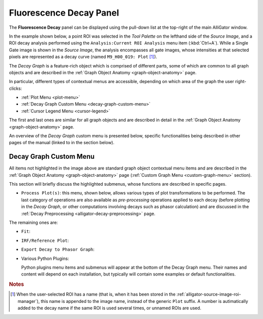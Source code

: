 .. _alligator-fluorescence-decay-panel:

Fluorescence Decay Panel
========================

The **Fluorescence Decay** panel can be displayed using the pull-down list at 
the top-right of the main AlliGator window.

In the example shown below, a point ROI was selected in the *Tool Palette* on 
the lefthand side of the *Source Image*, and a ROI decay analysis performed 
using the ``Analysis:Current ROI Analysis`` menu item (:kbd:`Ctrl+A`). While a 
Single Gate image is shown in the *Source Image*, the analysis encompasses all 
gate images, whose intensities at that selected pixels are represented as a 
decay curve (named ``M9_H00_019: Plot`` [#f1]_).

.. image:: images/AlliGator-Fluorescence-Decay-Panel.png
   :align: center
   :width: 100%

The *Decay Graph* is a feature-rich object which is comprised of different 
parts, some of which are common to all graph objects and are described in the 
:ref:`Graph Object Anatomy <graph-object-anatomy>` page.

In particular, different types of contextual menus are accessible, depending on 
which area of the graph the user right-clicks:

+ :ref:`Plot Menu <plot-menu>`
+ :ref:`Decay Graph Custom Menu <decay-graph-custom-menu>`
+ :ref:`Cursor Legend Menu <cursor-legend>`

The first and last ones are similar for all graph objects and are described in 
detail in the :ref:`Graph Object Anatomy <graph-object-anatomy>` page.

An overview of the *Decay Graph* custom menu is presented below, specific 
functionalities being described in other pages of the manual (linked to in the 
section below).

.. _decay-graph-custom-menu:

Decay Graph Custom Menu
-----------------------

.. image:: images/Decay-Graph-Custom-Menu.png
   :align: center
   
All items not highlighted in the image above are standard graph object 
contextual menu items and are described in the :ref:`Graph Object Anatomy 
<graph-object-anatomy>` page (:ref:`Custom Graph Menu <custom-graph-menu>` 
section).

This section will briefly discuss the highlighted submenus, whose functions are 
described in specific pages.

+ ``Process Plot(s)``: this menu, shown below, allows various types of plot
  transformations to be performed. The last category of operations are also
  available as *pre-processing* operations applied to each decay (before
  plotting in the *Decay Graph*, or other computations involving decays such as
  phasor calculation) and are discussed in the
  :ref:`Decay Preprocessing <alligator-decay-preprocessing>` page.

.. image:: images/Decay-Graph-Custom-Menu-Process-Plot(s).png
   :align: center
   
The remaining ones are:

+ ``Fit``:

.. image:: images/Decay-Graph-Fit-Menu.png
   :align: center
   
+ ``IRF/Reference Plot``:

.. image:: images/Decay-Graph-IRF-Reference-Decay-Menu.png
   :align: center
   
+ ``Export Decay to Phasor Graph``:

.. image:: images/Decay-Graph-Export-Plot-Phasor.png
   :align: center

+ Various Python Plugins:

  Python plugins menu items and submenus will appear at the bottom of the Decay 
  Graph menu. Their names and content will depend on each installation, but 
  typically will contain some examples or default functionalities.

.. rubric:: Notes

.. [#f1] When the user-selected ROI has a name (that is, when it has been stored 
   in the :ref:`alligator-source-image-roi-manager`), this name is appended to 
   the image name, instead of the generic ``Plot`` suffix. A number is 
   autimatically added to the decay name if the same ROI is used several times, 
   or unnamed ROIs are used.